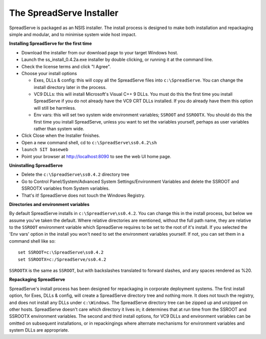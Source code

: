 The SpreadServe Installer
=========================

SpreadServe is packaged as an NSIS installer. The install process is designed to make both installation and
repackaging simple and modular, and to minimise system wide host impact.

.. image:: img/ss_install.jpg 
    :alt: Installer

**Installing SpreadServe for the first time**

* Download the installer from our download page to your target Windows host.
* Launch the ss_install_0.4.2a.exe installer by double clicking, or running it at the command line.
* Check the license terms and click "I Agree".
* Choose your install options

  * Exes, DLLs & config: this will copy all the SpreadServe files into ``c:\SpreadServe``. You can 
    change the install directory later in the process.
  * VC9 DLLs: this will install Microsoft's Visual C++ 9 DLLs.
    You must do this the first time you install SpreadServe if you do not already have the VC9 CRT DLLs installed.
    If you do already have them this option will still be harmless.
  * Env vars: this will set two system wide environment variables; ``SSROOT`` and ``SSROOTX``.
    You should do this the first time you install SpreadServe, unless you want to set the variables yourself,
    perhaps as user variables rather than system wide.

* Click Close when the Installer finishes.
* Open a new command shell, cd to ``c:\SpreadServe\ss0.4.2\sh``
* ``launch SIT baseweb``
* Point your browser at http://localhost:8090 to see the web UI home page.

**Uninstalling SpreadServe**

* Delete the ``c:\SpreadServe\ss0.4.2`` directory tree
* Go to Control Panel/System/Advanced System Settings/Environment Variables and delete the SSROOT and SSROOTX variables from System variables.
* That's it! SpreadServe does not touch the Windows Registry.

**Directories and environment variables**

By default SpreadServe installs in ``c:\SpreadServe\ss0.4.2``. You can change this in the install process, but below we assume you've taken the default.
Where relative directories are mentioned, without the full path name, they are relative to the ``SSROOT`` environment variable which SpreadServe requires 
to be set to the root of it's install. If you selected the 'Env vars' option in the install you won't need to set the environment variables yourself. 
If not, you can set them in a command shell like so::

    set SSROOT=c:\SpreadServe\ss0.4.2
    set SSROOTX=c:/SpreadServe/ss0.4.2
    
``SSROOTX`` is the same as ``SSROOT``, but with backslashes translated to forward slashes, and any spaces rendered as %20.

**Repackaging SpreadServe**

SpreadServe's install process has been designed for repackaging in corporate deployment systems. The first install option, 
for Exes, DLLs & config, will create a SpreadServe directory tree and nothing more. It does not touch the registry, and 
does not install any DLLs under ``c:\Windows``. The SpreadServe directory tree can be zipped up and unzipped on other hosts. 
SpreadServe doesn't care which directory it lives in; it determines that at run time from the SSROOT and SSROOTX environment 
variables. The second and third install options, for VC9 DLLs and environment variables can be omitted on subsequent installations, 
or in repackingings where alternate mechanisms for environment variables and system DLLs are appropriate.

